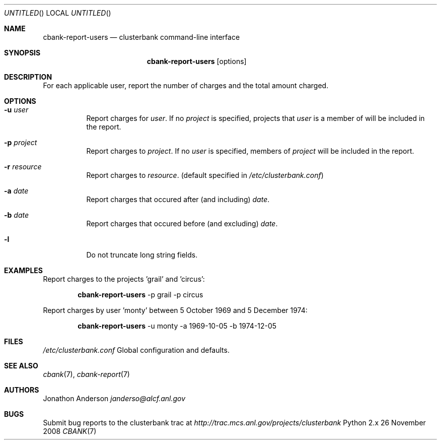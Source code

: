 .Dd 26 November 2008
.Os Python 2.x
.Dt CBANK 7 USD
.Sh NAME
.Nm cbank-report-users
.Nd clusterbank command-line interface
.Sh SYNOPSIS
.Nm
.Op options
.Sh DESCRIPTION
For each applicable user, report the number of charges and the total amount charged.
.Sh OPTIONS
.Bl -tag
.It Fl u Ar user
Report charges for
.Ar user .
If no
.Ar project
is specified, projects that
.Ar user
is a member of will be included in the report.
.It Fl p Ar project
Report charges to
.Ar project .
If no
.Ar user
is specified, members of
.Ar project
will be included in the report.
.It Fl r Ar resource
Report charges to
.Ar resource .
(default specified in
.Pa /etc/clusterbank.conf )
.It Fl a Ar date
Report charges that occured after (and including)
.Ar date .
.It Fl b Ar date
Report charges that occured before (and excluding)
.Ar date .
.It Fl l
Do not truncate long string fields.
.El
.Sh EXAMPLES
Report charges to the projects 'grail' and 'circus':
.Bd -filled -offset indent
.Nm
-p grail -p circus
.Ed
.Pp
Report charges by user 'monty' between 5 October 1969 and 5 December 1974:
.Bd -filled -offset indent
.Nm
-u monty -a 1969-10-05 -b 1974-12-05
.Ed
.Sh FILES
.Bl -item
.It
.Pa /etc/clusterbank.conf
Global configuration and defaults.
.El
.Sh SEE ALSO
.Xr cbank 7 ,
.Xr cbank-report 7
.Sh AUTHORS
.An Jonathon Anderson
.Ad janderso@alcf.anl.gov
.Sh BUGS
Submit bug reports to the clusterbank trac at
.Ad http://trac.mcs.anl.gov/projects/clusterbank
